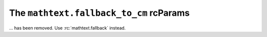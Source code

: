The ``mathtext.fallback_to_cm`` rcParams
~~~~~~~~~~~~~~~~~~~~~~~~~~~~~~~~~~~~~~~~
... has been removed.  Use :rc:`mathtext.fallback` instead.
